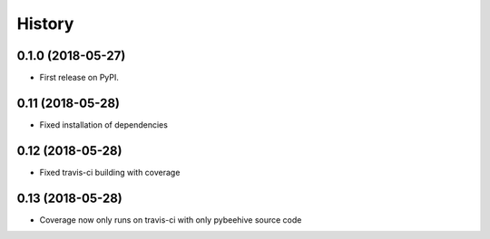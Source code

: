 =======
History
=======

0.1.0 (2018-05-27)
------------------

* First release on PyPI.

0.11 (2018-05-28)
------------------

* Fixed installation of dependencies

0.12 (2018-05-28)
------------------

* Fixed travis-ci building with coverage

0.13 (2018-05-28)
------------------

* Coverage now only runs on travis-ci with only pybeehive source code
